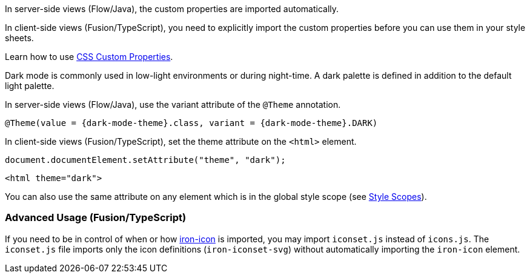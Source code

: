 // tag::flow-fusion[]
In server-side views (Flow/Java), the custom properties are imported automatically.

In client-side views (Fusion/TypeScript), you need to explicitly import the custom properties before you can use them in your style sheets.
// end::flow-fusion[]

// tag::css-props[]
Learn how to use <<../customization/css-custom-properties#,CSS Custom Properties>>.
// end::css-props[]

// tag::dark-mode[]
Dark mode is commonly used in low-light environments or during night-time.
A dark palette is defined in addition to the default light palette.

In server-side views (Flow/Java), use the variant attribute of the `@Theme` annotation.

[source, Java, subs="attributes"]
----
@Theme(value = {dark-mode-theme}.class, variant = {dark-mode-theme}.DARK)
----

In client-side views (Fusion/TypeScript), set the theme attribute on the `<html>` element.

[source, typescript]
----
document.documentElement.setAttribute("theme", "dark");
----

[source, html]
----
<html theme="dark">
----

You can also use the same attribute on any element which is in the global style scope (see <<../customization/style-scopes#,Style Scopes>>).
// end::dark-mode[]

// tag::icon-usage[]
=== Advanced Usage (Fusion/TypeScript)

If you need to be in control of when or how https://www.webcomponents.org/element/PolymerElements/iron-icon[iron-icon] is imported, you may import `iconset.js` instead of `icons.js`.
The `iconset.js` file imports only the icon definitions (`iron-iconset-svg`) without automatically importing the `iron-icon` element.
// end::icon-usage[]

